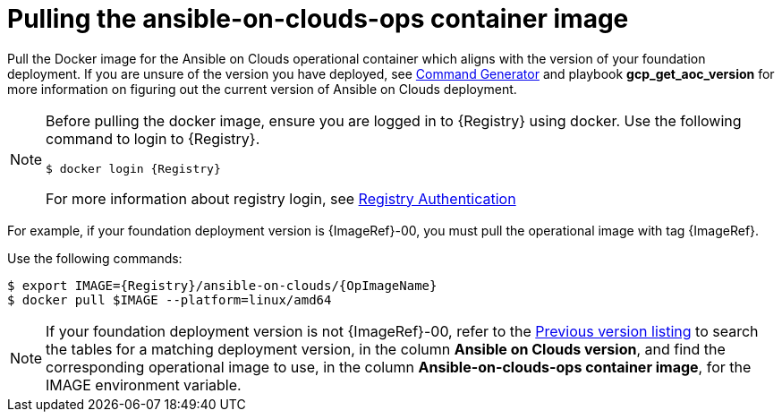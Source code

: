 [id="con-gcp-use-container-image"]

= Pulling the ansible-on-clouds-ops container image

Pull the Docker image for the Ansible on Clouds operational container which aligns with the version of your foundation deployment. If you are unsure of the version you have deployed, see xref:ref-aap-using-playbooks[Command Generator] and playbook *gcp_get_aoc_version* for more information on figuring out the current version of Ansible on Clouds deployment.

[NOTE]
====
Before pulling the docker image, ensure you are logged in to {Registry} using docker. Use the following command to login to {Registry}. 

[literal, options="nowrap" subs="+attributes"]
----
$ docker login {Registry}
----
For more information about registry login, see link:https://access.redhat.com/RegistryAuthentication[Registry Authentication]
====

For example, if your foundation deployment version is {ImageRef}-00, you must pull the operational image with tag {ImageRef}.

Use the following commands:

[literal, options="nowrap" subs="+attributes"]
----
$ export IMAGE={Registry}/ansible-on-clouds/{OpImageName}
$ docker pull $IMAGE --platform=linux/amd64
----

[NOTE]
====
If your foundation deployment version is not {ImageRef}-00, refer to the link:https://access.redhat.com/documentation/en-us/ansible_on_clouds/2.x/html/ansible-automation-platform-from-gcp-release-notes/assembly-gcp-release-notes-24[Previous version listing] to search the tables for a matching deployment version, in the column *Ansible on Clouds version*, and find the corresponding operational image to use, in the column *Ansible-on-clouds-ops container image*, for the IMAGE environment variable.
====